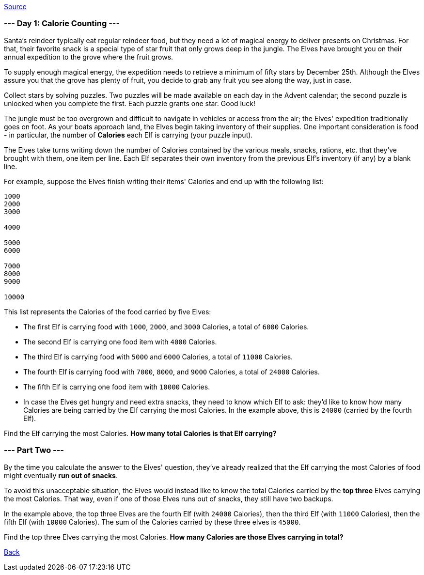 https://adventofcode.com/2022/day/1[Source]

=== --- Day 1: Calorie Counting ---

Santa's reindeer typically eat regular reindeer food, but they need a lot of magical energy to deliver presents on Christmas. For that, their favorite snack is a special type of star fruit that only grows deep in the jungle. The Elves have brought you on their annual expedition to the grove where the fruit grows.

To supply enough magical energy, the expedition needs to retrieve a minimum of fifty stars by December 25th. Although the Elves assure you that the grove has plenty of fruit, you decide to grab any fruit you see along the way, just in case.

Collect stars by solving puzzles. Two puzzles will be made available on each day in the Advent calendar; the second puzzle is unlocked when you complete the first. Each puzzle grants one star. Good luck!

The jungle must be too overgrown and difficult to navigate in vehicles or access from the air; the Elves' expedition traditionally goes on foot. As your boats approach land, the Elves begin taking inventory of their supplies. One important consideration is food - in particular, the number of *Calories* each Elf is carrying (your puzzle input).

The Elves take turns writing down the number of Calories contained by the various meals, snacks, rations, etc. that they've brought with them, one item per line. Each Elf separates their own inventory from the previous Elf's inventory (if any) by a blank line.

For example, suppose the Elves finish writing their items' Calories and end up with the following list:

----
1000
2000
3000

4000

5000
6000

7000
8000
9000

10000
----

This list represents the Calories of the food carried by five Elves:

* The first Elf is carrying food with `1000`, `2000`, and `3000` Calories, a total of `6000` Calories.
* The second Elf is carrying one food item with `4000` Calories.
* The third Elf is carrying food with `5000` and `6000` Calories, a total of `11000` Calories.
* The fourth Elf is carrying food with `7000`, `8000`, and `9000` Calories, a total of `24000` Calories.
* The fifth Elf is carrying one food item with `10000` Calories.
* In case the Elves get hungry and need extra snacks, they need to know which Elf to ask: they'd like to know how many Calories are being carried by the Elf carrying the most Calories. In the example above, this is `24000` (carried by the fourth Elf).

Find the Elf carrying the most Calories. *How many total Calories is that Elf carrying?*

=== --- Part Two ---

By the time you calculate the answer to the Elves' question, they've already realized that the Elf carrying the most Calories of food might eventually *run out of snacks*.

To avoid this unacceptable situation, the Elves would instead like to know the total Calories carried by the *top three* Elves carrying the most Calories. That way, even if one of those Elves runs out of snacks, they still have two backups.

In the example above, the top three Elves are the fourth Elf (with `24000` Calories), then the third Elf (with `11000` Calories), then the fifth Elf (with `10000` Calories). The sum of the Calories carried by these three elves is `45000`.

Find the top three Elves carrying the most Calories. *How many Calories are those Elves carrying in total?*

link:../README.adoc[Back]